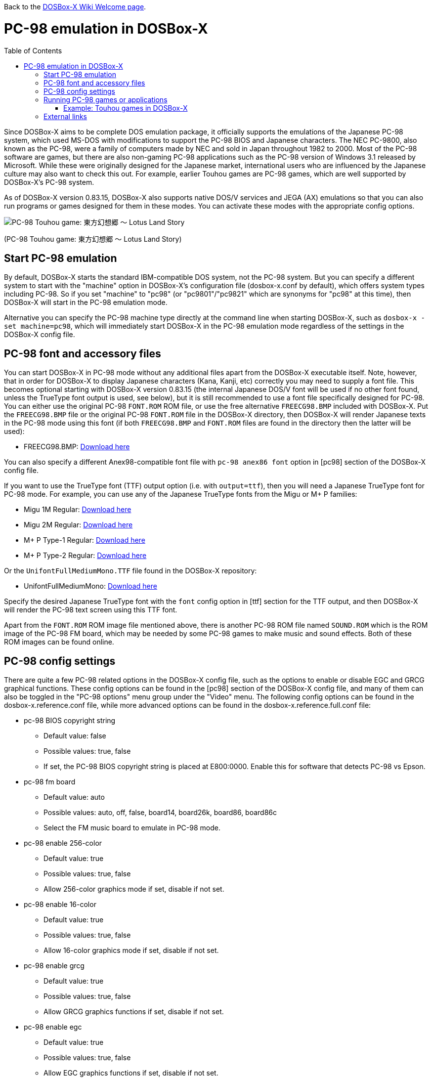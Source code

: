 :toc: macro

ifdef::env-github[:suffixappend:]
ifndef::env-github[:suffixappend:]

Back to the link:Home{suffixappend}[DOSBox-X Wiki Welcome page].

# PC-98 emulation in DOSBox-X

toc::[]

Since DOSBox-X aims to be complete DOS emulation package, it officially supports the emulations of the Japanese PC-98 system, which used MS-DOS with modifications to support the PC-98 BIOS and Japanese characters. The NEC PC-9800, also known as the PC-98, were a family of computers made by NEC and sold in Japan throughout 1982 to 2000. Most of the PC-98 software are games, but there are also non-gaming PC-98 applications such as the PC-98 version of Windows 3.1 released by Microsoft. While these were originally designed for the Japanese market, international users who are influenced by the Japanese culture may also want to check this out. For example, earlier Touhou games are PC-98 games, which are well supported by DOSBox-X's PC-98 system.

As of DOSBox-X version 0.83.15, DOSBox-X also supports native DOS/V services and JEGA (AX) emulations so that you can also run programs or games designed for them in these modes. You can activate these modes with the appropriate config options.

image::https://upload.wikimedia.org/wikipedia/zh/3/35/Th04cover.jpg[PC-98 Touhou game: 東方幻想郷 〜 Lotus Land Story]

(PC-98 Touhou game: 東方幻想郷 〜 Lotus Land Story)

## Start PC-98 emulation

By default, DOSBox-X starts the standard IBM-compatible DOS system, not the PC-98 system. But you can specify a different system to start with the "machine" option in DOSBox-X's configuration file (dosbox-x.conf by default), which offers system types including PC-98. So if you set "machine" to "pc98" (or "pc9801"/"pc9821" which are synonyms for "pc98" at this time), then DOSBox-X will start in the PC-98 emulation mode.

Alternative you can specify the PC-98 machine type directly at the command line when starting DOSBox-X, such as ``dosbox-x -set machine=pc98``, which will immediately start DOSBox-X in the PC-98 emulation mode regardless of the settings in the DOSBox-X config file.

## PC-98 font and accessory files

You can start DOSBox-X in PC-98 mode without any additional files apart from the DOSBox-X executable itself. Note, however, that in order for DOSBox-X to display Japanese characters (Kana, Kanji, etc) correctly you may need to supply a font file. This becomes optional starting with DOSBox-X version 0.83.15 (the internal Japanese DOS/V font will be used if no other font found, unless the TrueType font output is used, see below), but it is still recommended to use a font file specifically designed for PC-98. You can either use the original PC-98 ``FONT.ROM`` ROM file, or use the free alternative ``FREECG98.BMP`` included with DOSBox-X. Put the ``FREECG98.BMP`` file or the original PC-98 ``FONT.ROM`` file in the DOSBox-X directory, then DOSBox-X will render Japanese texts in the PC-98 mode using this font (if both ``FREECG98.BMP`` and ``FONT.ROM`` files are found in the directory then the latter will be used):

* FREECG98.BMP: https://github.com/joncampbell123/dosbox-x/blob/master/contrib/fonts/FREECG98.BMP?raw=true[Download here]

You can also specify a different Anex98-compatible font file with ``pc-98 anex86 font`` option in [pc98] section of the DOSBox-X config file.

If you want to use the TrueType font (TTF) output option (i.e. with ``output=ttf``), then you will need a Japanese TrueType font for PC-98 mode. For example, you can use any of the Japanese TrueType fonts from the Migu or M+ P families:

* Migu 1M Regular: https://github.com/chrissimpkins/codeface/blob/master/cjk-fonts/migu1m/migu-1m-regular.ttf?raw=true[Download here]

* Migu 2M Regular: https://github.com/chrissimpkins/codeface/blob/master/cjk-fonts/migu2m/migu-2m-regular.ttf?raw=true[Download here]

* M+ P Type-1 Regular: https://github.com/chrissimpkins/codeface/blob/master/cjk-fonts/mplus1m/mplus-1m-regular.ttf?raw=true[Download here]

* M+ P Type-2 Regular: https://github.com/chrissimpkins/codeface/blob/master/cjk-fonts/mplus2m/mplus-2m-regular.ttf?raw=true[Download here]

Or the ``UnifontFullMediumMono.TTF`` file found in the DOSBox-X repository:

* UnifontFullMediumMono: https://github.com/joncampbell123/dosbox-x/blob/master/contrib/fonts/UnifontFullMediumMono.ttf?raw=true[Download here]

Specify the desired Japanese TrueType font with the ``font`` config option in [ttf] section for the TTF output, and then DOSBox-X will render the PC-98 text screen using this TTF font.

Apart from the ``FONT.ROM`` ROM image file mentioned above, there is another PC-98 ROM file named ``SOUND.ROM`` which is the ROM image of the PC-98 FM board, which may be needed by some PC-98 games to make music and sound effects. Both of these ROM images can be found online.

## PC-98 config settings

There are quite a few PC-98 related options in the DOSBox-X config file, such as the options to enable or disable EGC and GRCG graphical functions. These config options can be found in the [pc98] section of the DOSBox-X config file, and many of them can also be toggled in the "PC-98 options" menu group under the "Video" menu. The following config options can be found in the dosbox-x.reference.conf file, while more advanced options can be found in the dosbox-x.reference.full.conf file:

** pc-98 BIOS copyright string
* Default value: false
* Possible values: true, false
* If set, the PC-98 BIOS copyright string is placed at E800:0000. Enable this for software that detects PC-98 vs Epson.

** pc-98 fm board
* Default value: auto
* Possible values: auto, off, false, board14, board26k, board86, board86c
* Select the FM music board to emulate in PC-98 mode.

** pc-98 enable 256-color
* Default value: true
* Possible values: true, false
* Allow 256-color graphics mode if set, disable if not set.

** pc-98 enable 16-color
* Default value: true
* Possible values: true, false
* Allow 16-color graphics mode if set, disable if not set.

** pc-98 enable grcg
* Default value: true
* Possible values: true, false
* Allow GRCG graphics functions if set, disable if not set.

** pc-98 enable egc
* Default value: true
* Possible values: true, false
* Allow EGC graphics functions if set, disable if not set.

** pc-98 bus mouse
* Default value: true
* Possible values: true, false
* Enable PC-98 bus mouse emulation. Disabling this option does not disable INT 33h emulation.

** pc-98 force ibm keyboard layout
* Default value: auto
* Possible values: true, false, auto
* Force to use a default keyboard layout like IBM US-English for PC-98 emulation. Works with PC-98 software using BIOS for keyboard.

** pc-98 try font rom
* Default value: true
* Possible values: true, false
* If enabled, DOSBox-X will first try to load FONT.ROM as generated by T98Tools for PC-98 emulation.

** pc-98 anex86 font
* Default value: 
* Specify an Anex86 compatible font to load as supported by the Anex86 emulator for PC-98 emulation. By default DOSBox-X tries to load ANEX86.BMP followed by FREECG98.BMP after trying to load FONT.ROM. If you specify a font here then it will be tried first, perhaps before FONT.ROM (see previous option).

You may not need to change most config options for PC-98 mode, although you may want to take a look at the last one ``pc-98 anex86 font`` if you want to specify a different font for PC-98, and/or ``pc-98 force ibm keyboard layout`` if you are not a Japanese user. As of DOSBox-X version 0.83.15, DOSBox-X will decide whether to use the Japanese keyboard layout or the U.S. keyboard layout for the PC-98 emulation based on its detection of user's keyboard layout by default, but for earlier versions DOSBox-X always defaulted to the Japanese keyboard layout since PC-98 system was originally designed for the Japanese market, and users outside Japan who want to use the PC-98 system may want to change the setting to the default U.S. keyboard keyboard layout instead, which can be done by setting ``pc-98 force ibm keyboard layout`` to ``true``, or it may be enabled via the ``Use US keyboard layout`` menu option in the "PC-98 options" menu group. With this enabled you will be able to use DOSBox-X's PC-98 system more easily with the standard U.S. keyboard layout.

## Running PC-98 games or applications

Once you are in DOSBox-X's PC-98 system, you can start preparing for playing PC-98 games or running PC-98 applications. First you need to mount a drive for use with PC-98 games or applications. The drive can be mounted either from a drive or directory in the host system, or from a disk image. In general mounting drives in PC-98 mode follows the same procedures as in DOSBox-X's standard mode, although disk images for PC-98 systems may come with HDI or FDD formats rather than the IMG format which is typically seen in a standard system. In any case you can mount the drives with either MOUNT or IMGMOUNT command as usual, or it can be done from the "Drive" menu.

An example of using MOUNT command:

```
MOUNT C C:\PC98
```

An example of using IMGMOUNT command:

```
IMGMOUNT C D:\PC98.HDI
```

Once a drive is mounted, you can enter the drive directory and start the desired game or application, or boot from the drive in the case of bootable disk images. The actual steps are also similar to how they are done in DOSBox-X's standard system. For example, you can install and run the PC-98 version of Windows 3.1 in DOSBox-X's PC-98 system the same way as you install and run the standard version of Windows 3.1 in DOSBox-X's default machine type.

### Example: Touhou games in DOSBox-X

image::https://upload.wikimedia.org/wikipedia/zh/4/46/Mystic_Square.png[The 5th Touhou game: 東方怪綺談 〜 Mystic Square]

(The 5th Touhou game: 東方怪綺談 〜 Mystic Square)

The Touhou games are a series of bullet shooting games that are especially famous in the Doujin world. The first five games were targeted for PC-98, so you can actually run them in DOSBox-X's PC-98 mode.

Assuming you have the HDI images for any of these Touhou games, you can mount them as the C drive and then either start the game directly or boot from the drive. For example:

```
IMGMOUNT C TOUHOU1.HDI
C:
GAME
```

Or boot from the drive:

```
IMGMOUNT C TOUHOU1.HDI
BOOT C:
```

## External links
Some external links with useful information:

* link:https://en.wikipedia.org/wiki/PC-9800_series[Wikipedia: PC-9800 series]
* link:https://en.wikipedia.org/wiki/Touhou_Project#PC-98_games[Wikipedia: Touhou Project - PC-98 games]
